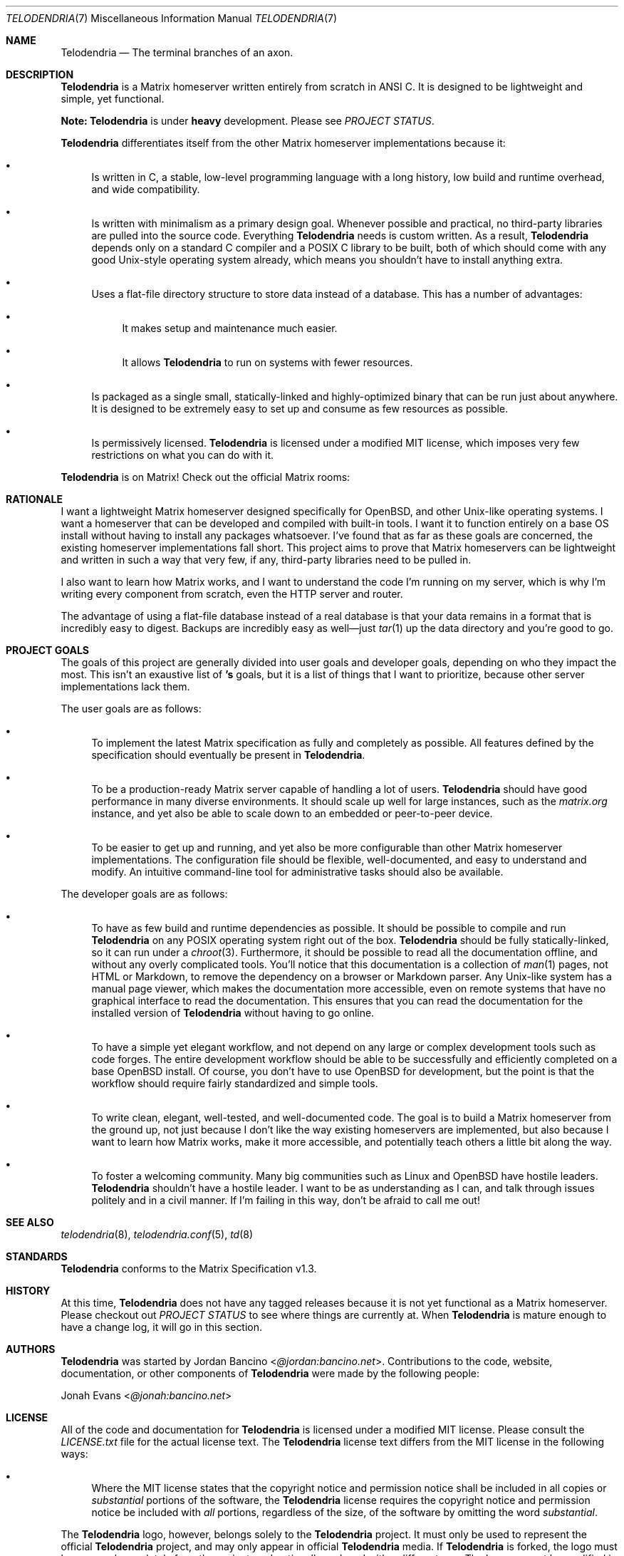.Dd $Mdocdate: September 23 2022 $
.Dt TELODENDRIA 7
.Os Telodendria Project
.Sh NAME
.Nm Telodendria
.Nd The terminal branches of an axon.
.Sh DESCRIPTION
.Nm
is a Matrix homeserver written entirely from scratch in ANSI C.
It is designed to be lightweight and simple, yet functional.
.sp
.Sy Note:
.Nm
is under
.Sy heavy
development. Please see
.Em PROJECT STATUS .
.sp
.Nm
differentiates itself from the other Matrix homeserver
implementations because it:
.Bl -bullet
.It
Is written in C, a stable, low-level programming language with a
long history, low build and runtime overhead, and wide compatibility.
.It
Is written with minimalism as a primary design goal. Whenever possible
and practical, no third-party libraries are pulled into the source code.
Everything
.Nm
needs is custom written. As a result,
.Nm
depends only on a standard C compiler and a POSIX C library to be built,
both of which should come with any good Unix-style operating system already,
which means you shouldn't have to install anything extra.
.It
Uses a flat-file directory structure to store data instead of a database.
This has a number of advantages:
.Bl -bullet
.It
It makes setup and maintenance much easier.
.It
It allows
.Nm
to run on systems with fewer resources.
.El
.It
Is packaged as a single small, statically-linked and highly-optimized binary
that can be run just about anywhere. It is designed to be extremely easy to
set up and consume as few resources as possible.
.It
Is permissively licensed.
.Nm
is licensed under a modified MIT license, which imposes very few restrictions
on what you can do with it.
.El
.sp
.Nm
is on Matrix! Check out the official Matrix rooms:
.sp
.TS
box tab(;);
l l.
#telodendria-releases:bancino.net;Get notified of new releases.
#telodendria-general:bancino.net;General discussion and support.
#telodendria-issues:bancino.net;Report bugs and issues.
#telodendria-patches:bancino.net;Submit code patches to the project.
.TE
.Sh RATIONALE
I want a lightweight Matrix homeserver designed specifically for OpenBSD,
and other Unix-like operating systems. I want a homeserver that can be
developed and compiled with built-in tools. I want it to function entirely
on a base OS install without having to install any packages whatsoever. I've
found that as far as these goals are concerned, the existing homeserver
implementations fall short. This project aims to prove that Matrix homeservers
can be lightweight and written in such a way that very few, if any, third-party
libraries need to be pulled in.
.sp
I also want to learn how Matrix works, and I want to understand the code I'm
running on my server, which is why I'm writing every component from scratch,
even the HTTP server and router.
.sp
The advantage of using a flat-file database instead of a real database is that
your data remains in a format that is incredibly easy to digest. Backups are
incredibly easy as well\(emjust
.Xr tar 1
up the data directory and you're good to go.
.Sh PROJECT GOALS
The goals of this project are generally divided into user goals and developer
goals, depending on who they impact the most. This isn't an exaustive list
of
.Nm 's
goals, but it is a list of things that I want to prioritize, because other
server implementations lack them.
.sp
The user goals are as follows:
.Bl -bullet
.It
To implement the latest Matrix specification as fully and completely as possible.
All features defined by the specification should eventually be present in
.Nm .
.It
To be a production-ready Matrix server capable of handling a lot of users.
.Nm
should have good performance in many diverse environments. It should scale up
well for large instances, such as the
.Pa matrix.org
instance, and yet also be able to scale down to an embedded or peer-to-peer
device.
.It
To be easier to get up and running, and yet also be more configurable than other
Matrix homeserver implementations. The configuration file should be flexible,
well-documented, and easy to understand and modify. An intuitive command-line
tool for administrative tasks should also be available.
.El
.sp
The developer goals are as follows:
.Bl -bullet
.It
To have as few build and runtime dependencies as possible. It should be possible
to compile and run
.Nm
on any POSIX operating system right out of the box. 
.Nm
should be fully statically-linked, so it can run under a
.Xr chroot 3 .
Furthermore, it should be possible to read all the documentation offline, and
without any overly complicated tools. You'll notice that this documentation is
a collection of
.Xr man 1
pages, not HTML or Markdown, to remove the dependency on a browser or Markdown
parser. Any Unix-like system has a manual page viewer, which makes the
documentation more accessible, even on remote systems that have no graphical
interface to read the documentation. This ensures that you can read the
documentation for the installed version of
.Nm
without having to go online.
.It
To have a simple yet elegant workflow, and not depend on any large or complex
development tools such as code forges. The entire development workflow should
be able to be successfully and efficiently completed on a base OpenBSD install.
Of course, you don't have to use OpenBSD for development, but the point is that
the workflow should require fairly standardized and simple tools.
.It
To write clean, elegant, well-tested, and well-documented code. The goal is to build
a Matrix homeserver from the ground up, not just because I don't like the way existing
homeservers are implemented, but also because I want to learn how Matrix works,
make it more accessible, and potentially teach others a little bit along the way.
.It
To foster a welcoming community. Many big communities such as Linux and OpenBSD
have hostile leaders.
.Nm
shouldn't have a hostile leader. I want to be as understanding as I can, and talk
through issues politely and in a civil manner. If I'm failing in this way, don't
be afraid to call me out!
.El
.Sh SEE ALSO
.Xr telodendria 8 ,
.Xr telodendria.conf 5 ,
.Xr td 8
.Sh STANDARDS
.Nm
conforms to the Matrix Specification v1.3.
.Sh HISTORY
At this time,
.Nm
does not have any tagged releases because it is not yet functional
as a Matrix homeserver. Please checkout out
.Em PROJECT STATUS
to see where things are currently at. When
.Nm
is mature enough to have a change log, it will go in this section.
.Sh AUTHORS
.Nm
was started by
.An Jordan Bancino Aq Mt @jordan:bancino.net .
Contributions to the code, website, documentation, or other
components of
.Nm
were made by the following people:
.sp
.An Jonah Evans Aq Mt @jonah:bancino.net
.Sh LICENSE
All of the code and documentation for
.Nm
is licensed under a modified MIT license. Please consult the
.Pa LICENSE.txt
file for the actual license text. The
.Nm
license text differs from the MIT license in the following ways:
.Bl -bullet
.It
Where the MIT license states that the copyright notice and permission
notice shall be included in all copies or
.Pa substantial
portions of the software, the
.Nm
license requires the copyright notice and permission notice be included
with
.Pa all
portions, regardless of the size, of the software by omitting the word
.Pa substantial .
.El
.sp
The
.Nm
logo, however, belongs solely to the
.Nm
project. It must only be used to represent the official
.Nm
project, and may only appear in official
.Nm
media. If
.Nm
is forked, the logo must be removed completely from the project, and
optionally replaced with a different one. The logo may not be modified
in any way or for any purpose.
